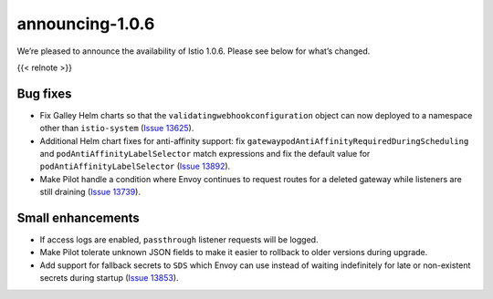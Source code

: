 announcing-1.0.6
=============================

We’re pleased to announce the availability of Istio 1.0.6. Please see
below for what’s changed.

{{< relnote >}}

Bug fixes
---------

-  Fix Galley Helm charts so that the ``validatingwebhookconfiguration``
   object can now deployed to a namespace other than ``istio-system``
   (`Issue 13625 <https://github.com/istio/istio/issues/13625>`_).
-  Additional Helm chart fixes for anti-affinity support: fix
   ``gatewaypodAntiAffinityRequiredDuringScheduling`` and
   ``podAntiAffinityLabelSelector`` match expressions and fix the
   default value for ``podAntiAffinityLabelSelector`` (`Issue
   13892 <https://github.com/istio/istio/issues/13892>`_).
-  Make Pilot handle a condition where Envoy continues to request routes
   for a deleted gateway while listeners are still draining (`Issue
   13739 <https://github.com/istio/istio/issues/13739>`_).

Small enhancements
------------------

-  If access logs are enabled, ``passthrough`` listener requests will be
   logged.
-  Make Pilot tolerate unknown JSON fields to make it easier to rollback
   to older versions during upgrade.
-  Add support for fallback secrets to ``SDS`` which Envoy can use
   instead of waiting indefinitely for late or non-existent secrets
   during startup (`Issue
   13853 <https://github.com/istio/istio/issues/13853>`_).
